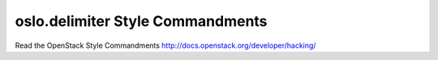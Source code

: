oslo.delimiter Style Commandments
======================================================

Read the OpenStack Style Commandments http://docs.openstack.org/developer/hacking/

